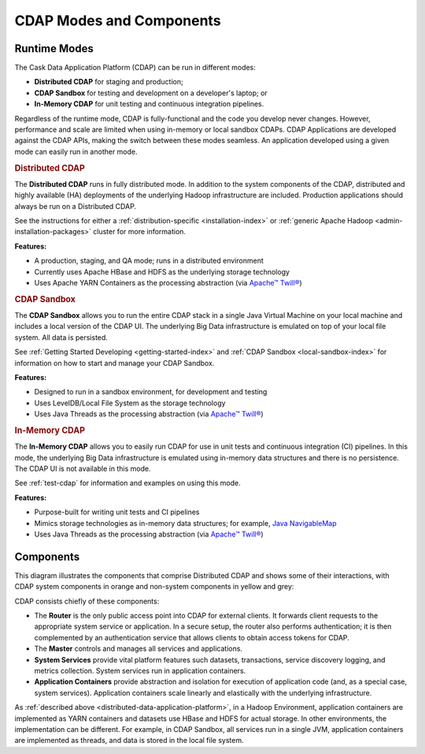 .. meta::
    :author: Cask Data, Inc.
    :copyright: Copyright © 2014-2017 Cask Data, Inc.

=========================
CDAP Modes and Components
=========================

.. _modes-data-application-platform:

Runtime Modes
=============
The Cask Data Application Platform (CDAP) can be run in different modes:

- **Distributed CDAP** for staging and production;
- **CDAP Sandbox** for testing and development on a developer's laptop; or
- **In-Memory CDAP** for unit testing and continuous integration pipelines.

Regardless of the runtime mode, CDAP is fully-functional and the code you develop never
changes. However, performance and scale are limited when using in-memory or local sandbox
CDAPs. CDAP Applications are developed against the CDAP APIs, making the switch between
these modes seamless. An application developed using a given mode can easily run in
another mode.


.. _distributed-data-application-platform:

.. rubric:: Distributed CDAP

The **Distributed CDAP** runs in fully distributed mode. In addition to the system components
of the CDAP, distributed and highly available (HA) deployments of the underlying Hadoop
infrastructure are included. Production applications should always be run on a Distributed
CDAP.

See the instructions for either a :ref:`distribution-specific <installation-index>` or
:ref:`generic Apache Hadoop <admin-installation-packages>` cluster for more information.

**Features:**

- A production, staging, and QA mode; runs in a distributed environment
- Currently uses Apache HBase and HDFS as the underlying storage technology
- Uses Apache YARN Containers as the processing abstraction (via `Apache™ Twill® <http://twill.apache.org>`__)


.. _local-sandbox-data-application-platform:

.. rubric:: CDAP Sandbox

The **CDAP Sandbox** allows you to run the entire CDAP stack in a single Java Virtual
Machine on your local machine and includes a local version of the CDAP UI. The
underlying Big Data infrastructure is emulated on top of your local file system. All data
is persisted.

See :ref:`Getting Started Developing <getting-started-index>` and :ref:`CDAP Sandbox
<local-sandbox-index>` for information on how to start and manage your CDAP Sandbox.

**Features:**

- Designed to run in a sandbox environment, for development and testing
- Uses LevelDB/Local File System as the storage technology
- Uses Java Threads as the processing abstraction (via `Apache™ Twill® <http://twill.apache.org>`__)


.. _in-memory-data-application-platform:

.. rubric:: In-Memory CDAP

The **In-Memory CDAP** allows you to easily run CDAP for use in unit tests and continuous
integration (CI) pipelines. In this mode, the underlying Big Data infrastructure is
emulated using in-memory data structures and there is no persistence. The CDAP UI is not
available in this mode.

See :ref:`test-cdap` for information and examples on using this mode.

**Features:**

- Purpose-built for writing unit tests and CI pipelines
- Mimics storage technologies as in-memory data structures; for example,
  `Java NavigableMap <http://docs.oracle.com/javase/7/docs/api/java/util/NavigableMap.html>`__
- Uses Java Threads as the processing abstraction (via `Apache™ Twill® <http://twill.apache.org>`__)


Components
==========
This diagram illustrates the components that comprise Distributed CDAP and shows some of their interactions,
with CDAP system components in orange and non-system components in yellow and grey:

.. image:: ../_images/arch_components_view.png
   :width: 6in
   :align: center

CDAP consists chiefly of these components:

- The **Router** is the only public access point into CDAP for external clients. It forwards client requests to
  the appropriate system service or application. In a secure setup, the router also performs authentication;
  it is then complemented by an authentication service that allows clients to obtain access tokens for CDAP.

- The **Master** controls and manages all services and applications.

- **System Services** provide vital platform features such datasets, transactions, service discovery logging,
  and metrics collection. System services run in application containers.

- **Application Containers** provide abstraction and isolation for execution of application code (and, as a
  special case, system services). Application containers scale linearly and elastically with the underlying
  infrastructure.

As :ref:`described above <distributed-data-application-platform>`, in a Hadoop
Environment, application containers are implemented as YARN containers and datasets use
HBase and HDFS for actual storage. In other environments, the implementation can be
different. For example, in CDAP Sandbox, all services run in a single JVM, application
containers are implemented as threads, and data is stored in the local file system.

